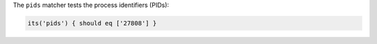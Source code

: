 .. The contents of this file may be included in multiple topics (using the includes directive).
.. The contents of this file should be modified in a way that preserves its ability to appear in multiple topics.

The ``pids`` matcher tests the process identifiers (PIDs):

.. code-block:: ruby

   its('pids') { should eq ['27808'] }
